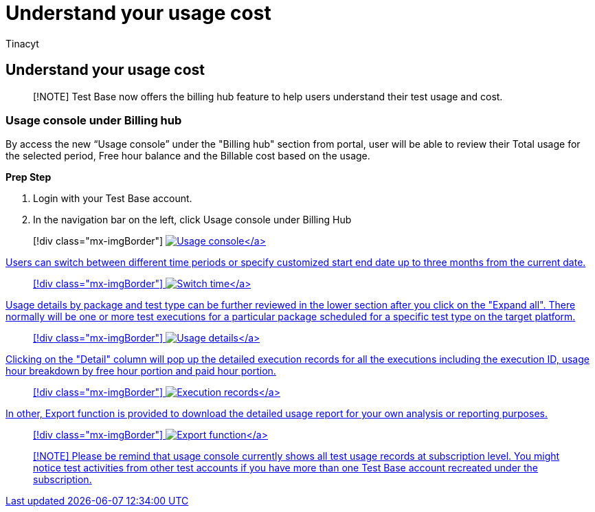 = Understand your usage cost
:audience: Software-Vendor
:author: Tinacyt
:description: Billing hub feature to help users understand their test usage and cost
:f1.keywords: NOCSH
:manager: rshastri
:ms.author: tinachen
:ms.collection: TestBase-M365
:ms.custom:
:ms.date: 06/02/2022
:ms.localizationpriority: medium
:ms.reviewer: Tinacyt
:ms.service: test-base
:ms.topic: troubleshooting
:search.appverid: MET150

== Understand your usage cost

____
[!NOTE] Test Base now offers the billing hub feature to help users understand their test usage and cost.
____

=== Usage console under Billing hub

By access the new "`Usage console`" under the "Billing hub" section from portal, user will be able to review their Total usage for the selected period, Free hour balance and the Billable cost based on the usage.

*Prep Step*

. Login with your Test Base account.
. In the navigation bar on the left, click Usage console under Billing Hub

____
[!div class="mx-imgBorder"] link:Media/usagecost01-usage-console.png#lightbox[image:Media/usagecost01-usage-console.png[Usage console\]]
____

Users can switch between different time periods or specify customized start end date up to three months from the current date.

____
[!div class="mx-imgBorder"] link:Media/usagecost02-switch-time.png#lightbox[image:Media/usagecost02-switch-time.png[Switch time\]]
____

Usage details by package and test type can be further reviewed in the lower section after you click on the "Expand all".
There normally will be one or more test executions for a particular package scheduled for a specific test type on the target platform.

____
[!div class="mx-imgBorder"] link:Media/usagecost03-usage-details.png#lightbox[image:Media/usagecost03-usage-details.png[Usage details\]]
____

Clicking on the "Detail" column will pop up the detailed execution records for all the executions including the execution ID, usage hour breakdown by free hour portion and paid hour portion.

____
[!div class="mx-imgBorder"] link:Media/usagecost04-execution-records.png#lightbox[image:Media/usagecost04-execution-records.png[Execution records\]]
____

In other, Export function is provided to download the detailed usage report for your own analysis or reporting purposes.

____
[!div class="mx-imgBorder"] link:Media/usagecost05-export-function.png#lightbox[image:Media/usagecost05-export-function.png[Export function\]]
____

____
[!NOTE] Please be remind that usage console currently shows all test usage records at subscription level.
You might notice test activities from other test accounts if you have more than one Test Base account recreated under the subscription.
____
